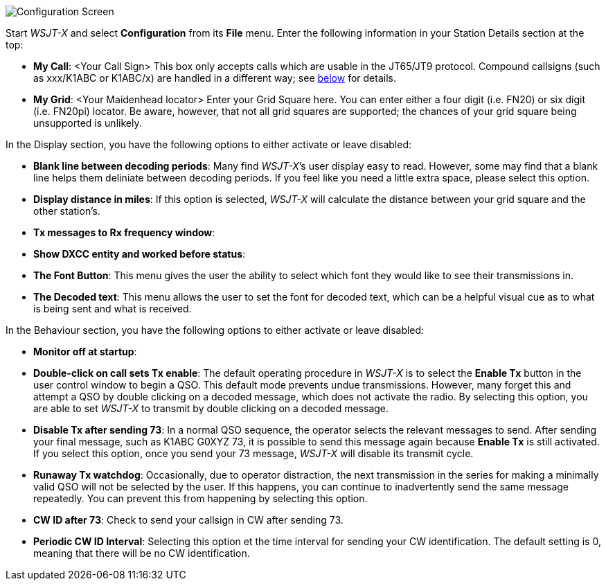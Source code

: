 // Status=review
[[FIG_CONFIG_STATION]]
image::images/r4148-config-ui.png[align="center",alt="Configuration Screen"]

Start _WSJT-X_ and select *Configuration* from its *File* menu.  Enter
the following information in your Station Details section at the top:

* *My Call*: <Your Call Sign> This box only accepts calls which are usable in the JT65/JT9 protocol. Compound callsigns (such as xxx/K1ABC or K1ABC/x) are handled in a different way; see <<COMP-CALL,below>> for details.
* *My Grid*: <Your Maidenhead locator> Enter your Grid Square here. You can enter either a four digit (i.e. FN20) or six digit (i.e. FN20pi) locator. Be aware, however, that not all grid squares are supported; the chances of your grid square being unsupported is unlikely. 

In the Display section, you have the following options to either activate or leave disabled:

* *Blank line between decoding periods*: Many find _WSJT-X_’s user display easy to read. However, some may find that a blank line helps them deliniate between decoding periods. If you feel like you need a little extra space, please select this option.
* *Display distance in miles*: If this option is selected, _WSJT-X_ will calculate the distance between your grid square and the other station’s.
* *Tx messages to Rx frequency window*:
* *Show DXCC entity and worked before status*:
* *The Font Button*: This menu gives the user the ability to select which font they would like to see their transmissions in.
* *The Decoded text*: This menu allows the user to set the font for decoded text, which can be a helpful visual cue as to what is being sent and what is received. 

In the Behaviour section, you have the following options to either activate or leave disabled:

* *Monitor off at startup*:
* *Double-click on call sets Tx enable*: The default operating procedure in _WSJT-X_ is to select the *Enable Tx* button in the user control window to begin a QSO. This default mode prevents undue transmissions. However, many forget this and attempt a QSO by double clicking on a decoded message, which does not activate the radio. By selecting this option, you are able to set _WSJT-X_ to transmit by double clicking on a decoded message.
* *Disable Tx after sending 73*: In a normal QSO sequence, the operator selects the relevant messages to send. After sending your final message, such as K1ABC G0XYZ 73, it is possible to send this message again because *Enable Tx* is still activated. If you select this option, once you send your 73 message, _WSJT-X_ will disable its transmit cycle.
* *Runaway Tx watchdog*: Occasionally, due to operator distraction, the next transmission in the series for making a minimally valid QSO will not be selected by the user. If this happens, you can continue to inadvertently send the same message repeatedly. You can prevent this from happening by selecting this option.
* *CW ID after 73*: Check to send your callsign in CW after sending 73.
* *Periodic CW ID Interval*: Selecting this option et the time interval for sending your CW identification. The default setting is 0, meaning that there will be no CW identification.




